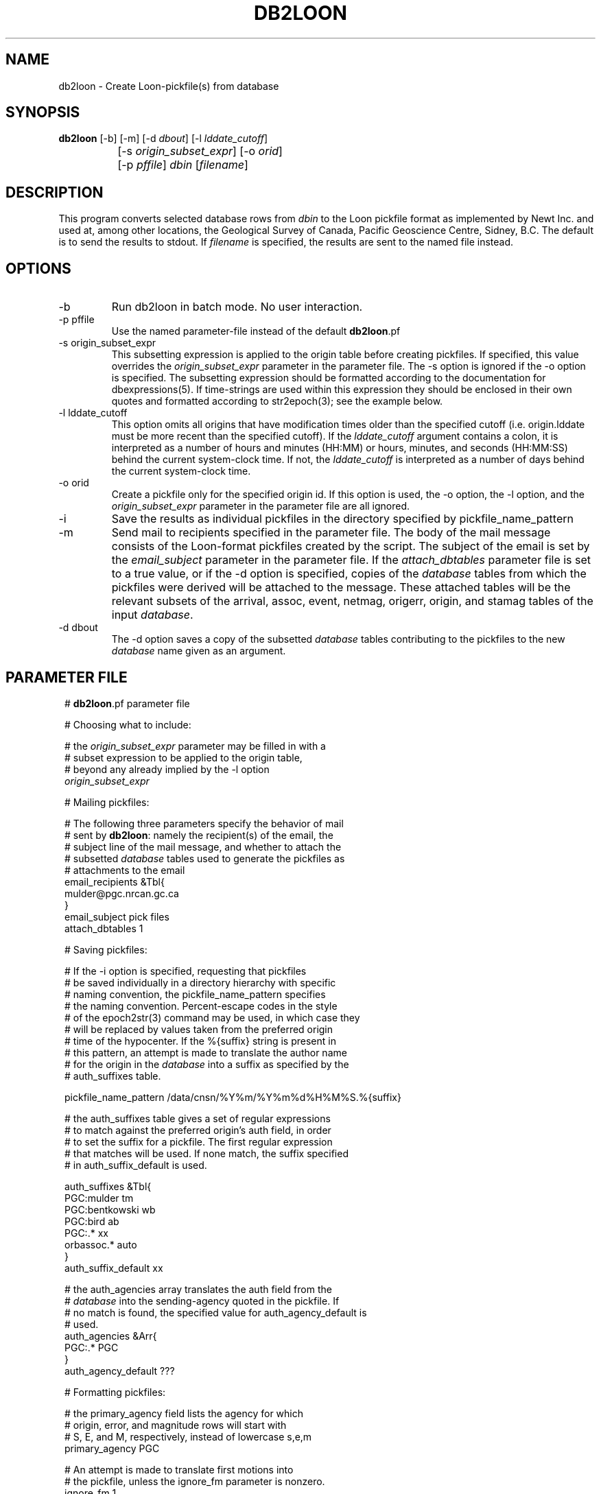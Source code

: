 .TH DB2LOON 1 "$Date$"
.SH NAME
db2loon \- Create Loon-pickfile(s) from database
.SH SYNOPSIS
.nf
\fBdb2loon \fP [-b] [-m] [-d \fIdbout\fP] [-l \fIlddate_cutoff\fP] 
		[-s \fIorigin_subset_expr\fP]  [-o \fIorid\fP] 
		[-p \fIpffile\fP] \fIdbin\fP [\fIfilename\fP]
.fi
.SH DESCRIPTION
This program converts selected database rows from \fIdbin\fP to the Loon pickfile format as
implemented by Newt Inc. and used at, among other locations, the Geological
Survey of Canada, Pacific Geoscience Centre, Sidney, B.C. The default is
to send the results to stdout. If \fIfilename\fP is specified, the results are sent to
the named file instead.

.SH OPTIONS
.IP "-b"
Run db2loon in batch mode. No user interaction.

.IP "-p pffile"
Use the named parameter-file instead of the default \fBdb2loon\fP.pf

.IP "-s origin_subset_expr"
This subsetting expression is applied to the origin table before creating
pickfiles. If specified, this value overrides the \fIorigin_subset_expr\fP parameter
in the parameter file. The -s option is ignored if the -o option is
specified. The subsetting expression should be formatted according to the
documentation for dbexpressions(5). If time-strings are used within this expression
they should be enclosed in their own quotes and formatted according to str2epoch(3);
see the example below.

.IP "-l lddate_cutoff"
This option omits all origins that have modification times older than the
specified cutoff (i.e. origin.lddate must be more recent than the specified
cutoff). If the \fIlddate_cutoff\fP argument contains a colon, it is interpreted
as a number of hours and minutes (HH:MM) or hours, minutes, and seconds (HH:MM:SS)
behind the current system-clock time. If not, the \fIlddate_cutoff\fP is interpreted
as a number of days behind the current system-clock time.

.IP "-o orid"
Create a pickfile only for the specified origin id. If this option is
used, the -o option, the -l option, and the \fIorigin_subset_expr\fP parameter
in the parameter file are all ignored.

.IP -i
Save the results as individual pickfiles in the directory specified by
pickfile_name_pattern

.IP -m
Send mail to recipients specified in the parameter file. The body of the mail message
consists of the Loon-format pickfiles created by the script. The subject of the email
is set by the \fIemail_subject\fP parameter in the parameter file.
If the \fIattach_dbtables\fP parameter file is set to a true value, or if the -d option
is specified, copies of the \fIdatabase\fP tables from which the pickfiles were derived will
be attached to the message. These attached tables will be the relevant subsets of the
arrival, assoc, event, netmag, origerr, origin, and stamag tables of the input \fIdatabase\fP.

.IP "-d dbout"
The -d option saves a copy of the subsetted \fIdatabase\fP tables contributing to the pickfiles
to the new \fIdatabase\fP name given as an argument.
.SH PARAMETER FILE
.in 2c
.ft CW
.nf

.ne 9

# \fBdb2loon\fP.pf parameter file

# Choosing what to include:

# the \fIorigin_subset_expr\fP parameter may be filled in with a
# subset expression to be applied to the origin table,
# beyond any already implied by the -l option
\fIorigin_subset_expr\fP

.ne 12
# Mailing pickfiles:

# The following three parameters specify the behavior of mail
# sent by \fBdb2loon\fP: namely the recipient(s) of the email, the
# subject line of the mail message, and whether to attach the
# subsetted \fIdatabase\fP tables used to generate the pickfiles as
# attachments to the email
email_recipients &Tbl{
        mulder@pgc.nrcan.gc.ca
}
email_subject   pick files
attach_dbtables 1

.ne 12
# Saving pickfiles:

# If the -i option is specified, requesting that pickfiles
# be saved individually in a directory hierarchy with specific
# naming convention, the pickfile_name_pattern specifies
# the naming convention. Percent-escape codes in the style
# of the epoch2str(3) command may be used, in which case they
# will be replaced by values taken from the preferred origin
# time of the hypocenter. If the %{suffix} string is present in
# this pattern, an attempt is made to translate the author name
# for the origin in the \fIdatabase\fP into a suffix as specified by the
# auth_suffixes table.

.ne 7
pickfile_name_pattern /data/cnsn/%Y%m/%Y%m%d%H%M%S.%{suffix}

# the auth_suffixes table gives a set of regular expressions
# to match against the preferred origin's auth field, in order
# to set the suffix for a pickfile. The first regular expression
# that matches will be used. If none match, the suffix specified
# in auth_suffix_default is used.

.ne 8
auth_suffixes &Tbl{
        PGC:mulder      tm
        PGC:bentkowski  wb
        PGC:bird        ab
        PGC:.*          xx
        orbassoc.*      auto
}
auth_suffix_default     xx

.ne 8
# the auth_agencies array translates the auth field from the
# \fIdatabase\fP into the sending-agency quoted in the pickfile. If
# no match is found, the specified value for auth_agency_default is
# used.
auth_agencies &Arr{
        PGC:.*          PGC
}
auth_agency_default     ???

.ne 6
# Formatting pickfiles:

# the primary_agency field lists the agency for which
# origin, error, and magnitude rows will start with
# S, E, and M, respectively, instead of lowercase s,e,m
primary_agency PGC

.ne 17
# An attempt is made to translate first motions into
# the pickfile, unless the ignore_fm parameter is nonzero.
ignore_fm       1

# The model_codes and locator_codes arrays translate
# the algorithm specified in the \fIdatabase\fP into
# appropriate model and locator codes for the pickfiles
model_codes &Arr{
        cn01            01
        cn03            03
        cn06            06
        cn07            07
}
locator_codes &Arr{
        dbgenloc        G
        dblocsat        I
}

.ne 8
# Extracting raw info from \fIdatabase\fP for pickfiles:
# This table is really part of the internal programming
# of \fBdb2loon\fP, made external and configurable for expert
# users. The table is a set of commands fed to dbprocess(3)
# to make the initial \fIdatabase\fP view to be converted .The
# optional <SUBSET> line will be replaced at run-time
# by a dbprocess-style dbsubset command constructed dynamically
# from command-line options and parameter-file entries.
.ne 7

dbprocess_commands &Tbl{
        dbopen event
        dbjoin origin
        dbjoin -o origerr
        dbjoin -o netmag \fIorid\fP
        <SUBSET>
}

.fi
.ft R
.in

.SH EXAMPLE
.in 2c
.ft CW
.nf

.ne 51
%\fB db2loon sample_event\fP
C TF YearMoDy HrMn Secnd Latitude Longitude Depth  #St #Ph    -Magnitude-- Agncy
C VM L Weight RMS- TErr  LatErr-- LonErr--- DErr-- MajHE MinHE VertE AzHor Agncy
S L  20050203 1408 03.20  48.0109 -122.6018  29.76      29    ML     3.38  PGC
E 03 G WT ON  0.33  0.07                      3.47  7.12  4.15  3.47 226.1 PGC
M  ML     3.38 (0.37)  11                                                  PGC
C E WASHINGTON                                                             PGC
C F WASHINGTON                                                             PGC
C Statn IC nHHMM SSSSS TCorr Q-Phase- IUW TTres LocW StDly Edistnc Azm Ain Agncy
  VGZ   BZ  1408 14.75  0.00  P         0 -0.06 0.58  0.00    69.8 310     PGC
  VGZ   BE  1408 23.32  0.00  S         0  0.02 5.00  0.00    69.8 310     PGC
  SNB   BZ  1408 18.71  0.00  P         0  0.31 2.38  0.00    94.8 334     PGC
  SNB   BE  1408 29.71  0.00  S         0  0.18 1.09  0.00    94.8 334     PGC
  PGC   BZ  1408 18.44  0.00  P         0  0.11 1.35  0.00    94.7 319     PGC
  PGC   BN  1408 29.34  0.00  S         0 -0.07 2.36  0.00    94.7 319     PGC
  LZB   HZ  1408 20.95  0.00  P         0  0.03 0.40  0.00   112.4 307     PGC
  LZB   HE  1408 33.71  0.00  S         0 -0.19 0.58  0.00   112.4 307     PGC
  VDB   EZ  1408 21.99  0.00  P         0  0.23 1.09  0.00   118.8  18     PGC
  VDB   EZ  1408 34.74  0.00  S         0 -0.60 0.67  0.00   118.8  18     PGC
  GOBB  EZ  1408 22.84  0.00  P         0  0.37 0.64  0.00   124.0 328     PGC
  GOBB  EZ  1408 36.68  0.00  S         0  0.12 0.77  0.00   124.0 328     PGC
  HNB   BZ  1408 24.75  0.00  P         0 -0.05 0.97  0.00   140.6   1     PGC
  HNB   BE  1408 39.68  0.00  S         0 -0.92 0.32  0.00   140.6   1     PGC
  PFB   HZ  1408 26.18  0.00  P         0 -0.00 0.35  0.00   150.0 295     PGC
  PFB   HE  1408 43.20  0.00  S         0  0.20 0.42  0.00   150.0 295     PGC
  BIB   EZ  1408 28.00  0.00  P         0 -0.08 5.13  0.00   163.9 342     PGC
  BIB   EZ  1408 46.30  0.00  S         0  0.02 7.81  0.00   163.9 342     PGC
  NLLB  BZ  1408 28.59  0.00  P         0 -0.27 0.24  0.00   169.3 324     PGC
  NLLB  BN  1408 47.29  0.00  S         0 -0.35 0.46  0.00   169.3 324     PGC
  HOPB  BZ  1408 30.03  0.00  P         0  0.24 0.62  0.00   175.9  29     PGC
  HOPB  BE  1408 49.68  0.00  S         0  0.43 0.67  0.00   175.9  29     PGC
  WPB   EZ  1408 31.30  0.00  P         0 -0.12 0.54  0.00   187.4 347     PGC
  WPB   EZ  1408 51.29  0.00  S         0 -0.77 0.36  0.00   187.4 347     PGC
  MGB   EZ  1408 31.77  0.00  P         0 -0.10 0.47  0.00   189.6 306     PGC
  SHB   BZ  1408 33.02  0.00  P         0 -0.20 0.54  0.00   199.3 332     PGC
  SHB   BN  1408 55.08  0.00  S         0 -0.09 0.46  0.00   199.3 332     PGC
  ALB   EZ  1408 35.67  0.00  P         0  0.45 0.51  0.00   215.4 311     PGC
  PNT   BZ  1408 40.95  0.00  P         0 -0.45 0.54  0.00   263.0  55     PGC
C Statn IC nHHMM SSSSS TCorr  -Phase-- Period -Amplitude-- T  -Magnitude-- Agncy
A LZB                                                         ML     2.83  PGC
A VDB                                                         ML     2.84  PGC
A ALB                                                         ML     3.06  PGC
A MGB                                                         ML     3.16  PGC
A SNB                                                         ML     3.39  PGC
A WPB                                                         ML     3.40  PGC
A PGC                                                         ML     3.46  PGC
A BIB                                                         ML     3.55  PGC
A VGZ                                                         ML     3.59  PGC
A HNB                                                         ML     3.92  PGC
A GOBB                                                        ML     3.99  PGC
%\fB \fP

.ne 9
%\fB db2loon -s 'time > "2005-001"' sample_event\fP
C TF YearMoDy HrMn Secnd Latitude Longitude Depth  #St #Ph    -Magnitude-- Agncy
C VM L Weight RMS- TErr  LatErr-- LonErr--- DErr-- MajHE MinHE VertE AzHor Agncy
S L  20050203 1408 03.20  48.0109 -122.6018  29.76      29    ML     3.38  PGC
E 03 G WT ON  0.33  0.07                      3.47  7.12  4.15  3.47 226.1 PGC
M  ML     3.38 (0.37)  11                                                  PGC
 .....
 .....
%\fB \fP

.fi
.ft R
.in
.SH "SEE ALSO"
.nf
db2pgc(1)
.fi
.SH "BUGS AND CAVEATS"
The exact translations from \fIdatabase\fP to loon, and formatting, should be considered
a proof of concept pending thorough review of the Loon pickfile documentation.

The -l option does not do any rounding off to align the subset with particular
day boundaries. The value calculated is literally the system clock time minus
the specified number of 86400-second blocks. If day-boundary alignment is
critical, the -s option should be used with an appropriate subsetting expression.

\fBdb2loon\fP does an internal sort on \fIorid\fP of the \fIdatabase\fP table before creating
pickfiles. Therefore any previous dbsort commands in the dbprocess_commands table
will be ignored.

The code assumes there is only one netmag per origin and that it will be
found with a straight outer join of origin and netmag. This may be too
simplistic for some databases.

The French location comments are in English.  Comments currently are limited, consisting
only of a simple automatically-generated Flinn-Engdahl geographic region name.

Caution should be used with the -d option not to specify any previously
existing databases (especially the input \fIdatabase\fP!!) since the new \fIdatabase\fP may overwrite
the old.

.SH AUTHOR
.nf
Kent Lindquist, Lindquist Consulting, Inc.
Taimi Mulder, Geological Survey of Canada, Sidney, B.C.
February, 2005
.fi
.\" $Id$
